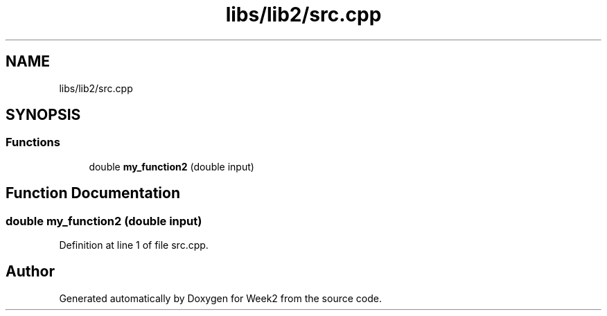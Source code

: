 .TH "libs/lib2/src.cpp" 3 "Tue Sep 12 2023" "Week2" \" -*- nroff -*-
.ad l
.nh
.SH NAME
libs/lib2/src.cpp
.SH SYNOPSIS
.br
.PP
.SS "Functions"

.in +1c
.ti -1c
.RI "double \fBmy_function2\fP (double input)"
.br
.in -1c
.SH "Function Documentation"
.PP 
.SS "double my_function2 (double input)"

.PP
Definition at line 1 of file src\&.cpp\&.
.SH "Author"
.PP 
Generated automatically by Doxygen for Week2 from the source code\&.
